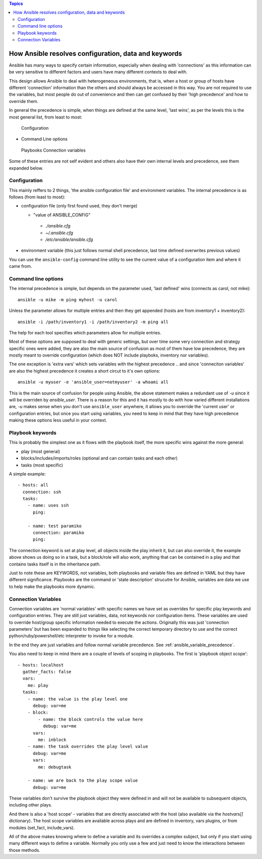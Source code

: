 .. contents:: Topics


How Ansible resolves configuration, data and keywords
=====================================================

Ansible has many ways to specify certain information, especially when dealing with 'connections'
as this information can be very sensitive to different factors and users have many different contexts to
deal with.

This design allows Ansible to deal with heterogeneous environments, that is, when a host or group of hosts have different 'connection' information than the others and should always be accessed in this way.
You are not required to use the variables, but most people do out of convenience and then can get confused by their 'high precedence' and how to override them.

In general the precedence is simple, when things are defined at the same level, 'last wins', as per the levels
this is the most general list, from least to most:

 Configuration
- Command Line options
 Playbooks
 Connection variables

Some of these entries are not self evident and others also have their own internal levels and precedence, see them expanded below.


.. _what_is_configuration:

Configuration
`````````````

This mainly reffers to 2 things, 'the ansible configuration file' and environment variables. The internal precedence is as follows (from least to most):

- configuration file (only first found used, they don't merge)

  -  "value of ANSIBLE_CONFIG"
   - `./ansible.cfg`
   - `~/.ansible.cfg`
   - `/etc/ansible/ansible.cfg`

- environment variable (this just follows normal shell precedence, last time defined overwrites previous values)

You can use the ``ansible-config`` command line utility to see the current value of a configuration item and where it came from.


.. _command_line_options_precedence:

Command line options
`````````````````````

The internal precedence is simple, but depends on the parameter used, 'last defined' wins (connects as carol, not mike)::

      ansible -u mike -m ping myhost -u carol

Unless the parameter allows for multiple entries and then they get appended (hosts are from inventory1 + inventory2)::

   ansible -i /path/inventory1 -i /path/inventory2 -m ping all

The help for each tool specifies which parameters allow for multiple entries.

Most of these options are supposed to deal with generic settings, but over time some very connection and strategy specific ones were added, they are also the main source of confusion as most of them have low precedence,
they are mostly meant to override configuration (which does NOT include playboks, inventory nor variables).

The one exception is 'extra vars' which sets variables with the highest precedence .. and since 'conneciton variables' are also the highest precedence it creates a short circut to it's own options::

   ansible -u myuser -e 'ansible_user=notmyuser' -a whoami all

This is the main source of confusion for people using Ansible, the above statement makes a redundant use of `-u` since it will be overriden by `ansible_user`. There is a reason for this and it has mostly to do with
how varied different installations are, `-u` makes sense when you don't use ``ansible_user`` anywhere, it allows you to override the 'current user' or configuration entries, but once you start using variables, you need
to keep in mind that they have high precedence making these options less useful in your context.


.. _playbook_precedence:

Playbook keywords
`````````````````
This is probably the simplest one as it flows with the playbook itself, the more specific wins against the more general:

- play (most general)
- blocks/includes/imports/roles (optional and can contain tasks and each other)
- tasks (most specific)

A simple example::

   - hosts: all
     connection: ssh
     tasks:
       - name: uses ssh
         ping:

       - name: test paramiko
         connection: paramiko
         ping:

The connection keyword is set at play level, all objects inside the play inherit it, but can also override it, the example above shows us doing so in a task, but a block/role will also work,
anything that can be contained in a play and that contains tasks itself is in the inheritance path.

Just to note these are KEYWORDS, not variables, both playbooks and variable files are defined in YAML but they have different significance.
Playbooks are the command or 'state description' strucutre for Ansible, variables are data we use to help make the playbooks more dynamic.


.. _connection_variables_flexible_confusion:

Connection Variables
````````````````````

Connection variables are 'normal variables' with specific names we have set as overrides for specific play keywords and configuration entries.
They are still just variables, data, not keywords nor configuration items. These variables are used to override host/group specific information needed to execute the actions.
Originally this was just 'connection parameters' but has been expanded to things like selecting the correct temporary directory to use and the correct python/ruby/powershell/etc interpreter to invoke for a module.

In the end they are just variables and follow normal variable precedence. See :ref:`ansible_variable_precedence`.

You also need to keep in mind there are a couple of levels of scoping in playbooks. The first is 'playbook object scope'::

   - hosts: localhost
     gather_facts: false
     vars:
       me: play
     tasks:
       - name: the value is the play level one
         debug: var=me
       - block:
           - name: the block controls the value here
             debug: var=me
         vars:
           me: inblock
       - name: the task overrides the play level value
         debug: var=me
         vars:
           me: debugtask

       - name: we are back to the play scope value
         debug: var=me

These variables don't survive the playbook object they were defined in and will not be available to subsequent objects, including other plays.

And there is also a 'host scope' - variables that are directly associated with the host (also available via the `hostvars[]` dictionary). The host  scope variables are  available across plays and are  defined in inventory, vars plugins, or from modules (set_fact, include_vars).

All of the above makes knowing where to define a variable and its overrides a complex subject, but only if you start using many different ways to define a variable. Normally you only use a few and just need to know the interactions between those methods.
